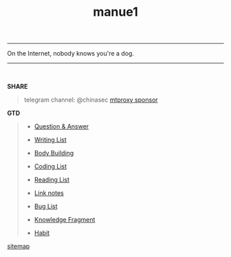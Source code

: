 #+TITLE:  manue1

-----
#+BEGIN_CENTER
On the Internet, nobody knows you're a dog. 
#+END_CENTER
-----
\\

#+BEGIN_CENTER
#+ATTR_HTML: :width 30% :height 30% 
[[file:images/screenshot/20190124120204.png]]
#+END_CENTER


*SHARE*

#+BEGIN_QUOTE

telegram channel: @chinasec  [[https://t.me/proxy?server=139.180.192.255&port=443&secret=62b1466f8b1860fd9d2c80f5585971c6][mtproxy sponsor]]

#+END_QUOTE


*GTD*
#+BEGIN_QUOTE
- [[file:q&a.org][Question & Answer]]

- [[file:write.org][Writing List]]

- [[file:body.org][Body Building]]

- [[file:code.org][Coding List]]

- [[file:read.org][Reading List]]

- [[file:link.org][Link notes]]

- [[file:bug.org][Bug List]]

- [[file:fragment.org][Knowledge Fragment]]

- [[file:habit.org][Habit]]

#+END_QUOTE


#+BEGIN_CENTER
[[file:sitemap.org][sitemap]]
#+END_CENTER